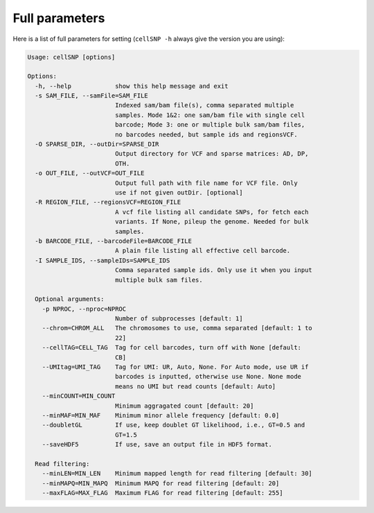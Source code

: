 Full parameters
---------------
Here is a list of full parameters for setting (``cellSNP -h`` always give the 
version you are using):

.. code-block:: html

  Usage: cellSNP [options]

  Options:
    -h, --help            show this help message and exit
    -s SAM_FILE, --samFile=SAM_FILE
                          Indexed sam/bam file(s), comma separated multiple
                          samples. Mode 1&2: one sam/bam file with single cell
                          barcode; Mode 3: one or multiple bulk sam/bam files,
                          no barcodes needed, but sample ids and regionsVCF.
    -O SPARSE_DIR, --outDir=SPARSE_DIR
                          Output directory for VCF and sparse matrices: AD, DP,
                          OTH.
    -o OUT_FILE, --outVCF=OUT_FILE
                          Output full path with file name for VCF file. Only
                          use if not given outDir. [optional]
    -R REGION_FILE, --regionsVCF=REGION_FILE
                          A vcf file listing all candidate SNPs, for fetch each
                          variants. If None, pileup the genome. Needed for bulk
                          samples.
    -b BARCODE_FILE, --barcodeFile=BARCODE_FILE
                          A plain file listing all effective cell barcode.
    -I SAMPLE_IDS, --sampleIDs=SAMPLE_IDS
                          Comma separated sample ids. Only use it when you input
                          multiple bulk sam files.

    Optional arguments:
      -p NPROC, --nproc=NPROC
                          Number of subprocesses [default: 1]
      --chrom=CHROM_ALL   The chromosomes to use, comma separated [default: 1 to
                          22]
      --cellTAG=CELL_TAG  Tag for cell barcodes, turn off with None [default:
                          CB]
      --UMItag=UMI_TAG    Tag for UMI: UR, Auto, None. For Auto mode, use UR if
                          barcodes is inputted, otherwise use None. None mode
                          means no UMI but read counts [default: Auto]
      --minCOUNT=MIN_COUNT
                          Minimum aggragated count [default: 20]
      --minMAF=MIN_MAF    Minimum minor allele frequency [default: 0.0]
      --doubletGL         If use, keep doublet GT likelihood, i.e., GT=0.5 and
                          GT=1.5
      --saveHDF5          If use, save an output file in HDF5 format.

    Read filtering:
      --minLEN=MIN_LEN    Minimum mapped length for read filtering [default: 30]
      --minMAPQ=MIN_MAPQ  Minimum MAPQ for read filtering [default: 20]
      --maxFLAG=MAX_FLAG  Maximum FLAG for read filtering [default: 255]